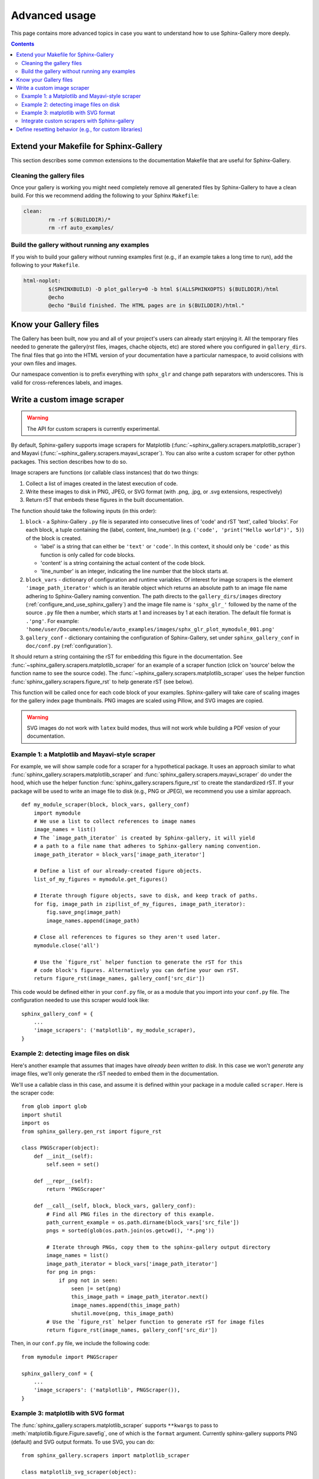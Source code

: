 .. _advanced_usage:

==============
Advanced usage
==============

This page contains more advanced topics in case you want to understand how
to use Sphinx-Gallery more deeply.

.. contents:: **Contents**
    :local:
    :depth: 2

Extend your Makefile for Sphinx-Gallery
=======================================

This section describes some common extensions to the documentation Makefile
that are useful for Sphinx-Gallery.

Cleaning the gallery files
--------------------------

Once your gallery is working you might need completely remove all generated files by
Sphinx-Gallery to have a clean build. For this we recommend adding the following
to your Sphinx ``Makefile``:

.. code-block:: bash

    clean:
            rm -rf $(BUILDDIR)/*
            rm -rf auto_examples/

Build the gallery without running any examples
----------------------------------------------

If you wish to build your gallery without running examples first (e.g., if an
example takes a long time to run), add the following to your ``Makefile``.

.. code-block:: bash

    html-noplot:
            $(SPHINXBUILD) -D plot_gallery=0 -b html $(ALLSPHINXOPTS) $(BUILDDIR)/html
            @echo
            @echo "Build finished. The HTML pages are in $(BUILDDIR)/html."

Know your Gallery files
=======================

The Gallery has been built, now you and all of your project's users
can already start enjoying it. All the temporary files needed to
generate the gallery(rst files, images, chache objects, etc) are
stored where you configured in ``gallery_dirs``. The final files that go
into the HTML version of your documentation have a particular
namespace, to avoid colisions with your own files and images.

Our namespace convention is to prefix everything with ``sphx_glr`` and
change path separators with underscores. This is valid for
cross-references labels, and images.

.. _custom_scraper:

Write a custom image scraper
============================

.. warning:: The API for custom scrapers is currently experimental.

By default, Sphinx-gallery supports image scrapers for Matplotlib
(:func:`~sphinx_gallery.scrapers.matplotlib_scraper`) and Mayavi
(:func:`~sphinx_gallery.scrapers.mayavi_scraper`). You can also write a custom
scraper for other python packages. This section describes how to do so.

Image scrapers are functions (or callable class instances) that do two things:

1. Collect a list of images created in the latest execution of code.
2. Write these images to disk in PNG, JPEG, or SVG format (with .png, .jpg, or
   .svg extensions, respectively)
3. Return rST that embeds these figures in the built documentation.

The function should take the following inputs (in this order):

1. ``block`` - a Sphinx-Gallery ``.py`` file is separated into consecutive
   lines of 'code' and rST 'text', called 'blocks'. For each
   block, a tuple containing the (label, content, line_number)
   (e.g. ``('code', 'print("Hello world")', 5)``) of the block is created.

   * 'label' is a string that can either be ``'text'`` or ``'code'``. In this
     context, it should only be ``'code'`` as this function is only called for
     code blocks.
   * 'content' is a string containing the actual content of the code block.
   * 'line_number' is an integer, indicating the line number that the block
     starts at.

2. ``block_vars`` - dictionary of configuration and runtime variables. Of
   interest for image scrapers is the element ``'image_path_iterator'`` which
   is an iterable object which returns an absolute path to an image file name
   adhering to Sphinx-Gallery naming convention. The path directs to the
   ``gallery_dirs/images`` directory (:ref:`configure_and_use_sphinx_gallery`)
   and the image file name is ``'sphx_glr_'`` followed by the name of the
   source ``.py`` file then a number, which starts at 1 and increases by 1 at
   each iteration. The default file format is ``.'png'``. For example:
   ``'home/user/Documents/module/auto_examples/images/sphx_glr_plot_mymodule_001.png'``

3. ``gallery_conf`` - dictionary containing the configuration of Sphinx-Gallery,
   set under ``sphinx_gallery_conf`` in ``doc/conf.py`` (:ref:`configuration`).

It should return a string containing the rST for embedding this figure in the
documentation. See :func:`~sphinx_gallery.scrapers.matplotlib_scraper` for an
example of a scraper function (click on 'source' below the function name to see
the source code). The :func:`~sphinx_gallery.scrapers.matplotlib_scraper` uses
the helper function :func:`sphinx_gallery.scrapers.figure_rst` to help generate
rST (see below).

This function will be called once for each code block of your examples.
Sphinx-gallery will take care of scaling images for the gallery
index page thumbnails. PNG images are scaled using Pillow, and
SVG images are copied.

.. warning:: SVG images do not work with ``latex`` build modes, thus will not
             work while building a PDF vesion of your documentation.

Example 1: a Matplotlib and Mayavi-style scraper
------------------------------------------------

For example, we will show sample code for a scraper for a hypothetical package.
It uses an approach similar to what :func:`sphinx_gallery.scrapers.matplotlib_scraper`
and :func:`sphinx_gallery.scrapers.mayavi_scraper` do under the hood, which
use the helper function :func:`sphinx_gallery.scrapers.figure_rst` to
create the standardized rST. If your package will be used to write an image file
to disk (e.g., PNG or JPEG), we recommend you use a similar approach. ::

   def my_module_scraper(block, block_vars, gallery_conf)
       import mymodule
       # We use a list to collect references to image names
       image_names = list()
       # The `image_path_iterator` is created by Sphinx-gallery, it will yield
       # a path to a file name that adheres to Sphinx-gallery naming convention.
       image_path_iterator = block_vars['image_path_iterator']

       # Define a list of our already-created figure objects.
       list_of_my_figures = mymodule.get_figures()

       # Iterate through figure objects, save to disk, and keep track of paths.
       for fig, image_path in zip(list_of_my_figures, image_path_iterator):
           fig.save_png(image_path)
           image_names.append(image_path)

       # Close all references to figures so they aren't used later.
       mymodule.close('all')

       # Use the `figure_rst` helper function to generate the rST for this
       # code block's figures. Alternatively you can define your own rST.
       return figure_rst(image_names, gallery_conf['src_dir'])

This code would be defined either in your ``conf.py`` file, or as a module that
you import into your ``conf.py`` file. The configuration needed to use this
scraper would look like::

    sphinx_gallery_conf = {
        ...
        'image_scrapers': ('matplotlib', my_module_scraper),
    }

Example 2: detecting image files on disk
----------------------------------------

Here's another example that assumes that images have *already been written to
disk*. In this case we won't *generate* any image files, we'll only generate
the rST needed to embed them in the documentation.

We'll use a callable class in this case, and assume it is defined within your
package in a module called ``scraper``. Here is the scraper code::

   from glob import glob
   import shutil
   import os
   from sphinx_gallery.gen_rst import figure_rst

   class PNGScraper(object):
       def __init__(self):
           self.seen = set()

       def __repr__(self):
           return 'PNGScraper'

       def __call__(self, block, block_vars, gallery_conf):
           # Find all PNG files in the directory of this example.
           path_current_example = os.path.dirname(block_vars['src_file'])
           pngs = sorted(glob(os.path.join(os.getcwd(), '*.png'))

           # Iterate through PNGs, copy them to the sphinx-gallery output directory
           image_names = list()
           image_path_iterator = block_vars['image_path_iterator']
           for png in pngs:
               if png not in seen:
                   seen |= set(png)
                   this_image_path = image_path_iterator.next()
                   image_names.append(this_image_path)
                   shutil.move(png, this_image_path)
           # Use the `figure_rst` helper function to generate rST for image files
           return figure_rst(image_names, gallery_conf['src_dir'])


Then, in our ``conf.py`` file, we include the following code::

   from mymodule import PNGScraper

   sphinx_gallery_conf = {
       ...
       'image_scrapers': ('matplotlib', PNGScraper()),
   }

Example 3: matplotlib with SVG format
-------------------------------------
The :func:`sphinx_gallery.scrapers.matplotlib_scraper` supports ``**kwargs``
to pass to :meth:`matplotlib.figure.Figure.savefig`, one of which is the
``format`` argument. Currently sphinx-gallery supports PNG (default) and SVG
output formats. To use SVG, you can do::

    from sphinx_gallery.scrapers import matplotlib_scraper

    class matplotlib_svg_scraper(object):

        def __repr__(self):
            return self.__class__.__name__

        def __call__(self, *args, **kwargs):
            return matplotlib_scraper(*args, format='svg', **kwargs)

    sphinx_gallery_conf = {
        ...
        'image_scrapers': (matplotlib_svg_scraper(),),
        ...
    }

You can also use different formats on a per-image basis, but this requires
writing a customized scraper class or function.

Integrate custom scrapers with Sphinx-gallery
---------------------------------------------

Sphinx-gallery plans to internally maintain only two scrapers: matplotlib and
mayavi. If you have extended or fixed bugs with these scrapers, we welcome PRs
to improve them!

On the other hand, if you have developed a custom scraper for a different
plotting library that would be useful to the broader community, we encourage
you to get it working with Sphinx-gallery and then maintain it externally
(probably in the package that it scrapes), and then integrate and advertise
it with Sphinx-gallery. You can:

1. Contribute it to the list of externally supported scrapers located in
   :ref:`reset_modules`.
2. Optional: add a custom hook to your module root to simplify scraper use.
   Taking PyVista as an example, adding ``pyvista._get_sg_image_scraper()``
   that returns the ``callable`` scraper to be used by Sphinx-gallery allows
   PyVista users to just use strings as they already can for
   ``'matplotlib'`` and ``'mayavi'``::

       sphinx_gallery_conf = {
           ...
           'image_scrapers': ('pyvista',)
       }

   Sphinx-gallery will look for this custom function and call it to get the
   PyVista image scraper to use before running any examples.

.. _custom_reset:

Define resetting behavior (e.g., for custom libraries)
======================================================

Sphinx-gallery natively supports resetting ``matplotlib`` and ``seaborn``.
However, if you'd like to support resetting for other libraries (or would like
to modify the resetting behavior for a natively-supported library), you can
add a custom function to the resetting tuple defined in ``conf.py``.

The function takes two variables: a dictionary called ``gallery_conf`` (which is
your Sphinx-gallery configuration) and a string called ``fname`` (which is the
file name of the currently-executed Python script). These generally don't need
to be used in order to perform whatever resetting behavior you want, but must
be included in the function definition for compatibility reasons.

For example, to reset matplotlib to always use the ``ggplot`` style, you could do::

   def reset_mpl(gallery_conf, fname):
       from matplotlib import style
       style.use('ggplot')

Any custom functions can be defined (or imported) in ``conf.py`` and given to
the ``reset_modules`` configuration key. For the function defined above::

   sphinx_gallery_conf = {
       ...
       'reset_modules': (reset_mpl, 'seaborn'),
   }

.. note:: Using resetters such as ``reset_mpl`` that deviate from the
          standard behavior that users will experience when manually running
          examples themselves is discouraged due to the inconsistency
          that results between the rendered examples and local outputs.
